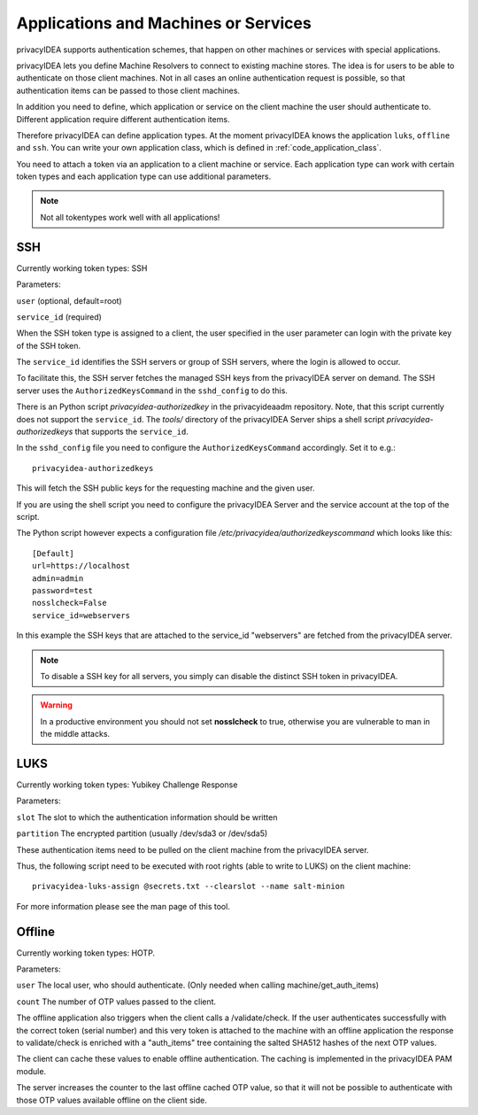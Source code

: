 .. _machines:

Applications and Machines or Services
=====================================

.. index:: machines, services, client machines

privacyIDEA supports authentication schemes, that happen on other machines or services with special applications.

privacyIDEA lets you define Machine Resolvers to connect to existing machine
stores. The idea is for users to be able to authenticate
on those client machines.
Not in all cases an online authentication request is possible,
so that authentication items
can be passed to those client machines.

In addition you need to define, which application or service on the client machine
the user should authenticate
to. Different application require different authentication items.

Therefore privacyIDEA can define application types.
At the moment privacyIDEA knows the application
``luks``, ``offline`` and ``ssh``. You can write your own application class,
which is defined in
:ref:`code_application_class`.

You need to attach a token via an application to a client machine or service. Each application type
can work with certain token types and each application type can use additional parameters.

.. note:: Not all tokentypes work well with all applications!

.. _application_ssh:

SSH
---

Currently working token types: SSH

Parameters:

``user`` (optional, default=root)

``service_id`` (required)

When the SSH token type is assigned to a client, the user specified in the
user parameter
can login with the private key of the SSH token.

The ``service_id`` identifies the SSH servers or group of SSH servers, where the login is allowed to occur.

To facilitate this, the SSH server fetches the managed SSH keys from the privacyIDEA server on demand.
The SSH server uses the ``AuthorizedKeysCommand`` in the ``sshd_config`` to do this.

There is an Python script `privacyidea-authorizedkey` in the privacyideaadm repository. Note, that this
script currently does not support the ``service_id``.
The `tools/` directory of the privacyIDEA Server ships a shell script `privacyidea-authorizedkeys` that
supports the ``service_id``.

In the ``sshd_config`` file you need to configure the ``AuthorizedKeysCommand`` accordingly.
Set it to e.g.::

   privacyidea-authorizedkeys

This will fetch the SSH public keys for the requesting machine and the given user.

If you are using the shell script you need to configure the privacyIDEA Server and
the service account at the top of the script.

The Python script however expects a configuration file
*/etc/privacyidea/authorizedkeyscommand* which looks like this::

   [Default]
   url=https://localhost
   admin=admin
   password=test
   nosslcheck=False
   service_id=webservers

In this example the SSH keys that are attached to the service_id "webservers" are fetched from the
privacyIDEA server.

.. note:: To disable a SSH key for all servers, you simply can disable the
    distinct SSH token in privacyIDEA.

.. warning:: In a productive environment you should not set **nosslcheck** to
    true, otherwise you are vulnerable to man in the middle attacks.

.. _application_luks:

LUKS
----

Currently working token types: Yubikey Challenge Response

Parameters:

``slot`` The slot to which the authentication information should be written

``partition`` The encrypted partition (usually /dev/sda3 or /dev/sda5)

These authentication items need to be pulled on the client machine from
the privacyIDEA server.

Thus, the following script need to be executed with root rights (able to
write to LUKS) on the client machine::

   privacyidea-luks-assign @secrets.txt --clearslot --name salt-minion

For more information please see the man page of this tool.


.. _application_offline:

Offline
-------

Currently working token types: HOTP.

Parameters:

``user`` The local user, who should authenticate. (Only needed when calling
machine/get_auth_items)

``count`` The number of OTP values passed to the client.

The offline application also triggers when the client calls a /validate/check.
If the user authenticates successfully with the correct token (serial number)
and this very token is attached to the machine with an offline application
the response to validate/check is enriched with a "auth_items" tree
containing the salted SHA512 hashes of the next OTP values.

The client can cache these values to enable offline authentication.
The caching is implemented in the privacyIDEA PAM module.

The server increases the counter to the last offline cached OTP value, so
that it will not be possible to authenticate with those OTP values available
offline on the client side.
